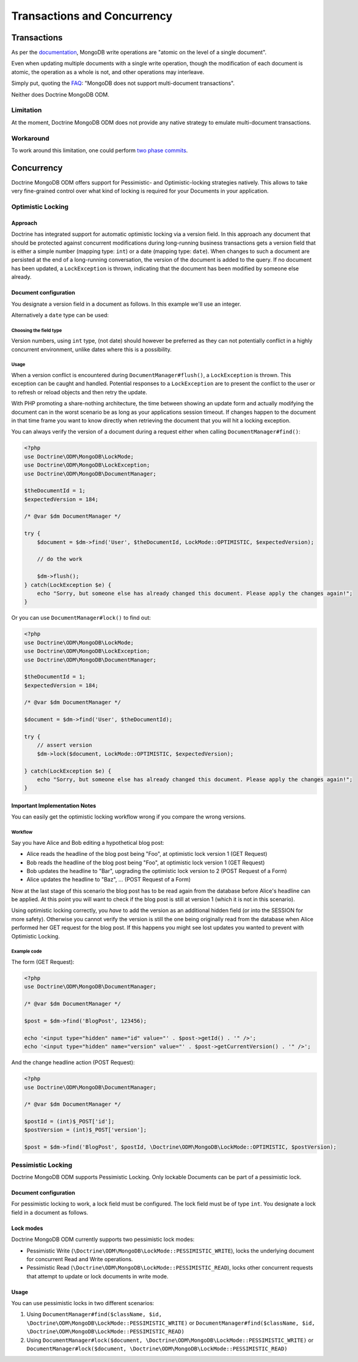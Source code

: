 .. Heavily inspired from Doctrine 2 equivalent documentation

Transactions and Concurrency
============================

Transactions
------------

As per the `documentation <https://docs.mongodb.com/manual/core/write-operations-atomicity/#atomicity-and-transactions>`_, MongoDB
write operations are "atomic on the level of a single document".

Even when updating multiple documents with a single write operation,
though the modification of each document is atomic,
the operation as a whole is not, and other operations may interleave.

Simply put, quoting the `FAQ <https://docs.mongodb.com/manual/faq/fundamentals/#does-mongodb-support-transactions>`_: "MongoDB does not support multi-document transactions".

Neither does Doctrine MongoDB ODM.

Limitation
~~~~~~~~~~
At the moment, Doctrine MongoDB ODM does not provide any native strategy to emulate multi-document transactions.

Workaround
~~~~~~~~~~
To work around this limitation, one could perform `two phase commits <https://docs.mongodb.com/manual/tutorial/perform-two-phase-commits/>`_.

Concurrency
-----------

Doctrine MongoDB ODM offers support for Pessimistic- and Optimistic-locking
strategies natively. This allows to take very fine-grained control
over what kind of locking is required for your Documents in your
application.

Optimistic Locking
~~~~~~~~~~~~~~~~~~

Approach
^^^^^^^^

Doctrine has integrated support for automatic optimistic locking
via a version field. In this approach any document that should be
protected against concurrent modifications during long-running
business transactions gets a version field that is either a simple
number (mapping type: ``int``) or a date (mapping type:
``date``).
When changes to such a document are persisted at the end
of a long-running conversation, the version of the document
is added to the query. If no document has been updated,
a ``LockException`` is thrown, indicating that the document
has been modified by someone else already.

Document configuration
^^^^^^^^^^^^^^^^^^^^^^

You designate a version field in a document as follows. In this
example we'll use an integer.

.. configuration-block::

    .. code-block:: php

        <?php
        /** @Version @Field(type="int") */
        private $version;

    .. code-block:: xml

        <field fieldName="version" version="true" type="int" />

    .. code-block:: yaml

        version:
          type: int
          version: true


Alternatively a ``date`` type can be used:

.. configuration-block::

    .. code-block:: php

        <?php
        /** @Version @Field(type="date") */
        private $version;

    .. code-block:: xml

        <field fieldName="version" version="true" type="date" />

    .. code-block:: yaml

        version:
          type: date
          version: true

Choosing the field type
"""""""""""""""""""""""

Version numbers, using ``int`` type, (not date) should however be preferred as
they can not potentially conflict in a highly concurrent
environment, unlike dates where this is a possibility.

Usage
"""""

When a version conflict is encountered during
``DocumentManager#flush()``, a ``LockException`` is thrown.
This exception can be caught and handled. Potential responses to a
``LockException`` are to present the conflict to the user or
to refresh or reload objects and then retry the update.

With PHP promoting a share-nothing architecture, the time between
showing an update form and actually modifying the document can in the
worst scenario be as long as your applications session timeout. If
changes happen to the document in that time frame you want to know
directly when retrieving the document that you will hit a locking exception.

You can always verify the version of a document during a request
either when calling ``DocumentManager#find()``:

.. code-block:: php

    <?php
    use Doctrine\ODM\MongoDB\LockMode;
    use Doctrine\ODM\MongoDB\LockException;
    use Doctrine\ODM\MongoDB\DocumentManager;

    $theDocumentId = 1;
    $expectedVersion = 184;

    /* @var $dm DocumentManager */

    try {
        $document = $dm->find('User', $theDocumentId, LockMode::OPTIMISTIC, $expectedVersion);

        // do the work

        $dm->flush();
    } catch(LockException $e) {
        echo "Sorry, but someone else has already changed this document. Please apply the changes again!";
    }

Or you can use ``DocumentManager#lock()`` to find out:

.. code-block:: php

    <?php
    use Doctrine\ODM\MongoDB\LockMode;
    use Doctrine\ODM\MongoDB\LockException;
    use Doctrine\ODM\MongoDB\DocumentManager;

    $theDocumentId = 1;
    $expectedVersion = 184;

    /* @var $dm DocumentManager */

    $document = $dm->find('User', $theDocumentId);

    try {
        // assert version
        $dm->lock($document, LockMode::OPTIMISTIC, $expectedVersion);

    } catch(LockException $e) {
        echo "Sorry, but someone else has already changed this document. Please apply the changes again!";
    }

Important Implementation Notes
^^^^^^^^^^^^^^^^^^^^^^^^^^^^^^

You can easily get the optimistic locking workflow wrong if you
compare the wrong versions.

Workflow
""""""""

Say you have Alice and Bob editing a
hypothetical blog post:

-  Alice reads the headline of the blog post being "Foo", at
   optimistic lock version 1 (GET Request)
-  Bob reads the headline of the blog post being "Foo", at
   optimistic lock version 1 (GET Request)
-  Bob updates the headline to "Bar", upgrading the optimistic lock
   version to 2 (POST Request of a Form)
-  Alice updates the headline to "Baz", ... (POST Request of a
   Form)

Now at the last stage of this scenario the blog post has to be read
again from the database before Alice's headline can be applied. At
this point you will want to check if the blog post is still at
version 1 (which it is not in this scenario).

Using optimistic locking correctly, you *have* to add the version
as an additional hidden field (or into the SESSION for more
safety). Otherwise you cannot verify the version is still the one
being originally read from the database when Alice performed her
GET request for the blog post. If this happens you might see lost
updates you wanted to prevent with Optimistic Locking.

Example code
""""""""""""

The form (GET Request):

.. code-block:: php

    <?php
    use Doctrine\ODM\MongoDB\DocumentManager;

    /* @var $dm DocumentManager */

    $post = $dm->find('BlogPost', 123456);

    echo '<input type="hidden" name="id" value="' . $post->getId() . '" />';
    echo '<input type="hidden" name="version" value="' . $post->getCurrentVersion() . '" />';

And the change headline action (POST Request):

.. code-block:: php

    <?php
    use Doctrine\ODM\MongoDB\DocumentManager;

    /* @var $dm DocumentManager */

    $postId = (int)$_POST['id'];
    $postVersion = (int)$_POST['version'];

    $post = $dm->find('BlogPost', $postId, \Doctrine\ODM\MongoDB\LockMode::OPTIMISTIC, $postVersion);

Pessimistic Locking
~~~~~~~~~~~~~~~~~~~

Doctrine MongoDB ODM supports Pessimistic Locking.
Only lockable Documents can be part of a pessimistic lock.

Document configuration
^^^^^^^^^^^^^^^^^^^^^^

For pessimistic locking to work, a lock field must be configured.
The lock field must be of type ``int``.
You designate a lock field in a document as follows.

.. configuration-block::

    .. code-block:: php

        <?php
        /** @Lock @Field(type="int") */
        private $lock;

    .. code-block:: xml

        <field fieldName="lock" lock="true" type="int" />

    .. code-block:: yaml

        lock:
          type: int
          lock: true

Lock modes
^^^^^^^^^^

Doctrine MongoDB ODM currently supports two pessimistic lock modes:

-  Pessimistic Write
   (``\Doctrine\ODM\MongoDB\LockMode::PESSIMISTIC_WRITE``), locks the
   underlying document for concurrent Read and Write operations.
-  Pessimistic Read (``\Doctrine\ODM\MongoDB\LockMode::PESSIMISTIC_READ``),
   locks other concurrent requests that attempt to update or lock documents
   in write mode.

Usage
^^^^^

You can use pessimistic locks in two different scenarios:

1. Using
   ``DocumentManager#find($className, $id, \Doctrine\ODM\MongoDB\LockMode::PESSIMISTIC_WRITE)``
   or
   ``DocumentManager#find($className, $id, \Doctrine\ODM\MongoDB\LockMode::PESSIMISTIC_READ)``
2. Using
   ``DocumentManager#lock($document, \Doctrine\ODM\MongoDB\LockMode::PESSIMISTIC_WRITE)``
   or
   ``DocumentManager#lock($document, \Doctrine\ODM\MongoDB\LockMode::PESSIMISTIC_READ)``
